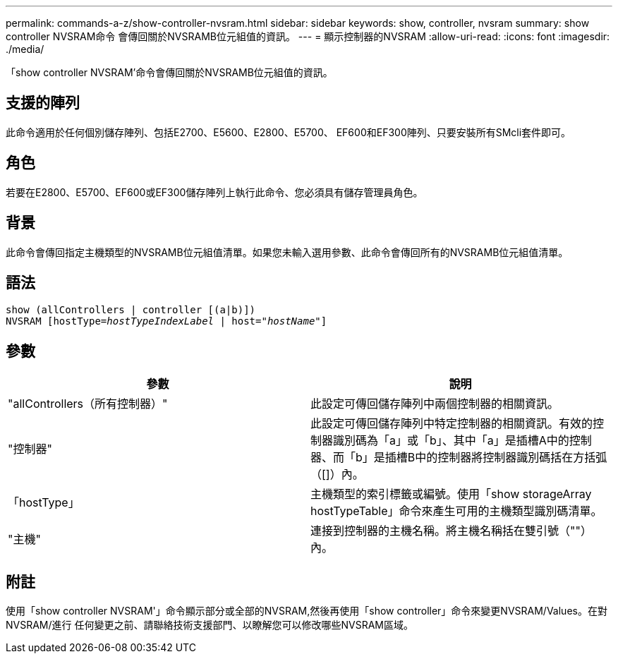 ---
permalink: commands-a-z/show-controller-nvsram.html 
sidebar: sidebar 
keywords: show, controller, nvsram 
summary: show controller NVSRAM命令 會傳回關於NVSRAMB位元組值的資訊。 
---
= 顯示控制器的NVSRAM
:allow-uri-read: 
:icons: font
:imagesdir: ./media/


[role="lead"]
「show controller NVSRAM'命令會傳回關於NVSRAMB位元組值的資訊。



== 支援的陣列

此命令適用於任何個別儲存陣列、包括E2700、E5600、E2800、E5700、 EF600和EF300陣列、只要安裝所有SMcli套件即可。



== 角色

若要在E2800、E5700、EF600或EF300儲存陣列上執行此命令、您必須具有儲存管理員角色。



== 背景

此命令會傳回指定主機類型的NVSRAMB位元組值清單。如果您未輸入選用參數、此命令會傳回所有的NVSRAMB位元組值清單。



== 語法

[listing, subs="+macros"]
----
show (allControllers | controller [(a|b)])
NVSRAM pass:quotes[[hostType=_hostTypeIndexLabel_ | host="_hostName_"]]
----


== 參數

[cols="2*"]
|===
| 參數 | 說明 


 a| 
"allControllers（所有控制器）"
 a| 
此設定可傳回儲存陣列中兩個控制器的相關資訊。



 a| 
"控制器"
 a| 
此設定可傳回儲存陣列中特定控制器的相關資訊。有效的控制器識別碼為「a」或「b」、其中「a」是插槽A中的控制器、而「b」是插槽B中的控制器將控制器識別碼括在方括弧（[]）內。



 a| 
「hostType」
 a| 
主機類型的索引標籤或編號。使用「show storageArray hostTypeTable」命令來產生可用的主機類型識別碼清單。



 a| 
"主機"
 a| 
連接到控制器的主機名稱。將主機名稱括在雙引號（""）內。

|===


== 附註

使用「show controller NVSRAM'」命令顯示部分或全部的NVSRAM,然後再使用「show controller」命令來變更NVSRAM/Values。在對NVSRAM/進行 任何變更之前、請聯絡技術支援部門、以瞭解您可以修改哪些NVSRAM區域。
